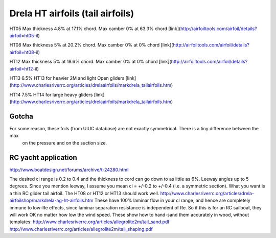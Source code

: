 Drela HT airfoils (tail airfoils)
=================================

HT05 Max thickness 4.8% at 17.1% chord. Max camber 0% at 63.3% chord [link](http://airfoiltools.com/airfoil/details?airfoil=ht05-il)

HT08 Max thickness 5% at 20.2% chord. Max camber 0% at 0% chord [link](http://airfoiltools.com/airfoil/details?airfoil=ht08-il)

HT12 Max thickness 5% at 18.6% chord. Max camber 0% at 0% chord [link](http://airfoiltools.com/airfoil/details?airfoil=ht12-il)

HT13 6.5% HT13 for heavier 2M and light Open gliders [link](http://www.charlesriverrc.org/articles/drelaairfoils/markdrela_tailairfoils.htm)
  
HT14 7.5% HT14 for large heavy gliders [link](http://www.charlesriverrc.org/articles/drelaairfoils/markdrela_tailairfoils.htm)

Gotcha
------

For some reason, these foils (from UIUC database) are not exactly symmetrical. There is a tiny difference between the max
 on the pressure and on the suction size.

RC yacht application
--------------------

http://www.boatdesign.net/forums/archive/t-24280.html

The desired cl range is 0.2 to 0.4 and the thickness to cord can go down to as little as 6%.
Leeway angles up to 5 degrees.
Since you mention leeway, I assume you mean cl = +/-0.2 to +/-0.4 (i.e. a symmetric section).
What you want is a thin RC glider tail airfoil.
The HT08 or HT12 or HT13 should work well. http://www.charlesriverrc.org/articles/drela-airfoilshop/markdrela-ag-ht-airfoils.htm
These have 100% laminar flow in your cl range, and hence are completely immune to low-Re effects,
since laminar separation resistance is independent of Re.
So if this is for an RC sailboat, they will work OK no matter how low the wind speed.
These show how to hand-sand them accurately in wood, without templates:
http://www.charlesriverrc.org/articles/allegrolite2m/tail_sand.pdf
http://www.charlesriverrc.org/articles/allegrolite2m/tail_shaping.pdf